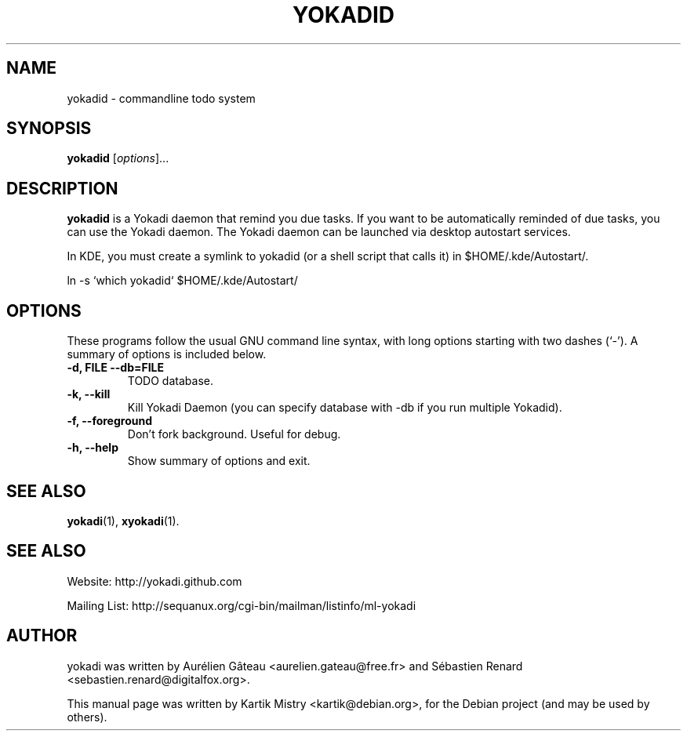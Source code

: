 .TH YOKADID 1 "July 10, 2009"
.SH NAME
yokadid \- commandline todo system
.SH SYNOPSIS
.B yokadid
.RI [ options ]...
.br
.SH DESCRIPTION
.B yokadid
is a Yokadi daemon that remind you due tasks. If you want to be automatically
reminded of due tasks, you can use the Yokadi daemon. The Yokadi daemon can be
launched via desktop autostart services.

In KDE, you must create a symlink to yokadid (or a shell script that calls it)
in $HOME/.kde/Autostart/.

ln \-s `which yokadid` $HOME/.kde/Autostart/

.PP
.SH OPTIONS
These programs follow the usual GNU command line syntax, with long
options starting with two dashes (`-').
A summary of options is included below.
.TP
.B \-d, FILE \-\-db=FILE
TODO database.
.TP
.B \-k, \-\-kill
Kill Yokadi Daemon (you can specify database with \-db if you run multiple
Yokadid).
.TP
.B \-f, \-\-foreground
Don't fork background. Useful for debug.
.TP
.B \-h, \-\-help
Show summary of options and exit.
.SH SEE ALSO
.BR yokadi (1),
.BR xyokadi (1).
.br
.SH SEE ALSO
Website: http://yokadi.github.com

Mailing List: http://sequanux.org/cgi-bin/mailman/listinfo/ml-yokadi
.SH AUTHOR
yokadi was written by Aurélien Gâteau <aurelien.gateau@free.fr> and Sébastien Renard <sebastien.renard@digitalfox.org>.
.PP
This manual page was written by Kartik Mistry <kartik@debian.org>,
for the Debian project (and may be used by others).

